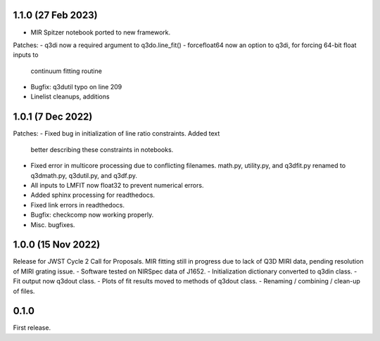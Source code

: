 1.1.0 (27 Feb 2023)
-------------------

- MIR Spitzer notebook ported to new framework.

Patches:
- q3di now a required argument to q3do.line_fit()
- forcefloat64 now an option to q3di, for forcing 64-bit float inputs to
  continuum fitting routine
- Bugfix: q3dutil typo on line 209
- Linelist cleanups, additions

1.0.1 (7 Dec 2022)
------------------

Patches:
- Fixed bug in initialization of line ratio constraints. Added text
  better describing these constraints in notebooks.
- Fixed error in multicore processing due to conflicting
  filenames. math.py, utility.py, and q3dfit.py renamed to q3dmath.py,
  q3dutil.py, and q3df.py.
- All inputs to LMFIT now float32 to prevent numerical errors.
- Added sphinx processing for readthedocs.
- Fixed link errors in readthedocs.
- Bugfix: checkcomp now working properly.
- Misc. bugfixes.
  
1.0.0 (15 Nov 2022)
-------------------

Release for JWST Cycle 2 Call for Proposals. MIR fitting still in
progress due to lack of Q3D MIRI data, pending resolution of MIRI
grating issue.
- Software tested on NIRSpec data of J1652.
- Initialization dictionary converted to q3din class.
- Fit output now q3dout class.
- Plots of fit results moved to methods of q3dout class.
- Renaming / combining / clean-up of files.

0.1.0
-----

First release.
